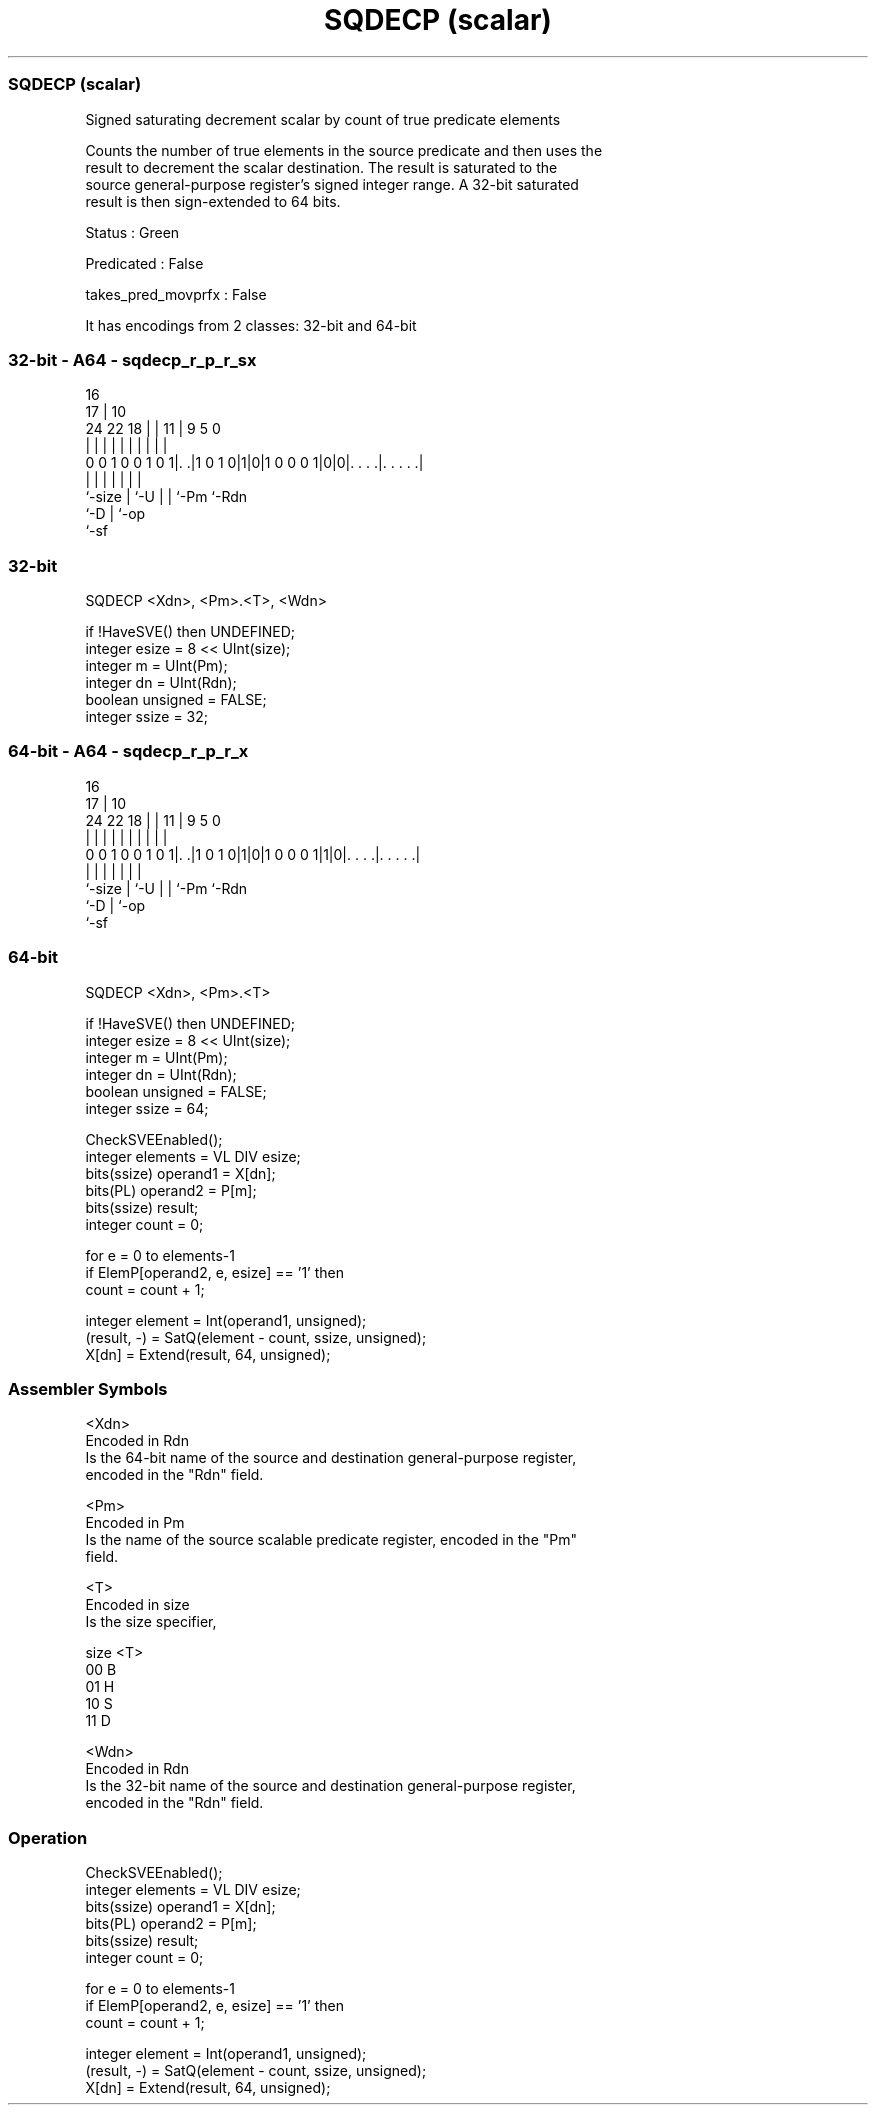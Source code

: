 .nh
.TH "SQDECP (scalar)" "7" " "  "instruction" "sve"
.SS SQDECP (scalar)
 Signed saturating decrement scalar by count of true predicate elements

 Counts the number of true elements in the source predicate and then uses the
 result to decrement the scalar destination. The result is saturated to the
 source general-purpose register's signed integer range. A 32-bit saturated
 result is then sign-extended to 64 bits.

 Status : Green

 Predicated : False

 takes_pred_movprfx : False


It has encodings from 2 classes: 32-bit and 64-bit

.SS 32-bit - A64 - sqdecp_r_p_r_sx
 
                                                                   
                                 16                                
                               17 |          10                    
                 24  22      18 | |        11 | 9       5         0
                  |   |       | | |         | | |       |         |
   0 0 1 0 0 1 0 1|. .|1 0 1 0|1|0|1 0 0 0 1|0|0|. . . .|. . . . .|
                  |           | |           | | |       |
                  `-size      | `-U         | | `-Pm    `-Rdn
                              `-D           | `-op
                                            `-sf
  
  
 
.SS 32-bit
 
 SQDECP  <Xdn>, <Pm>.<T>, <Wdn>
 
 if !HaveSVE() then UNDEFINED;
 integer esize = 8 << UInt(size);
 integer m = UInt(Pm);
 integer dn = UInt(Rdn);
 boolean unsigned = FALSE;
 integer ssize = 32;
.SS 64-bit - A64 - sqdecp_r_p_r_x
 
                                                                   
                                 16                                
                               17 |          10                    
                 24  22      18 | |        11 | 9       5         0
                  |   |       | | |         | | |       |         |
   0 0 1 0 0 1 0 1|. .|1 0 1 0|1|0|1 0 0 0 1|1|0|. . . .|. . . . .|
                  |           | |           | | |       |
                  `-size      | `-U         | | `-Pm    `-Rdn
                              `-D           | `-op
                                            `-sf
  
  
 
.SS 64-bit
 
 SQDECP  <Xdn>, <Pm>.<T>
 
 if !HaveSVE() then UNDEFINED;
 integer esize = 8 << UInt(size);
 integer m = UInt(Pm);
 integer dn = UInt(Rdn);
 boolean unsigned = FALSE;
 integer ssize = 64;
 
 CheckSVEEnabled();
 integer elements = VL DIV esize;
 bits(ssize) operand1 = X[dn];
 bits(PL) operand2 = P[m];
 bits(ssize) result;
 integer count = 0;
 
 for e = 0 to elements-1
     if ElemP[operand2, e, esize] == '1' then
         count = count + 1;
 
 integer element = Int(operand1, unsigned);
 (result, -) = SatQ(element - count, ssize, unsigned);
 X[dn] = Extend(result, 64, unsigned);
 

.SS Assembler Symbols

 <Xdn>
  Encoded in Rdn
  Is the 64-bit name of the source and destination general-purpose register,
  encoded in the "Rdn" field.

 <Pm>
  Encoded in Pm
  Is the name of the source scalable predicate register, encoded in the "Pm"
  field.

 <T>
  Encoded in size
  Is the size specifier,

  size <T> 
  00   B   
  01   H   
  10   S   
  11   D   

 <Wdn>
  Encoded in Rdn
  Is the 32-bit name of the source and destination general-purpose register,
  encoded in the "Rdn" field.



.SS Operation

 CheckSVEEnabled();
 integer elements = VL DIV esize;
 bits(ssize) operand1 = X[dn];
 bits(PL) operand2 = P[m];
 bits(ssize) result;
 integer count = 0;
 
 for e = 0 to elements-1
     if ElemP[operand2, e, esize] == '1' then
         count = count + 1;
 
 integer element = Int(operand1, unsigned);
 (result, -) = SatQ(element - count, ssize, unsigned);
 X[dn] = Extend(result, 64, unsigned);

